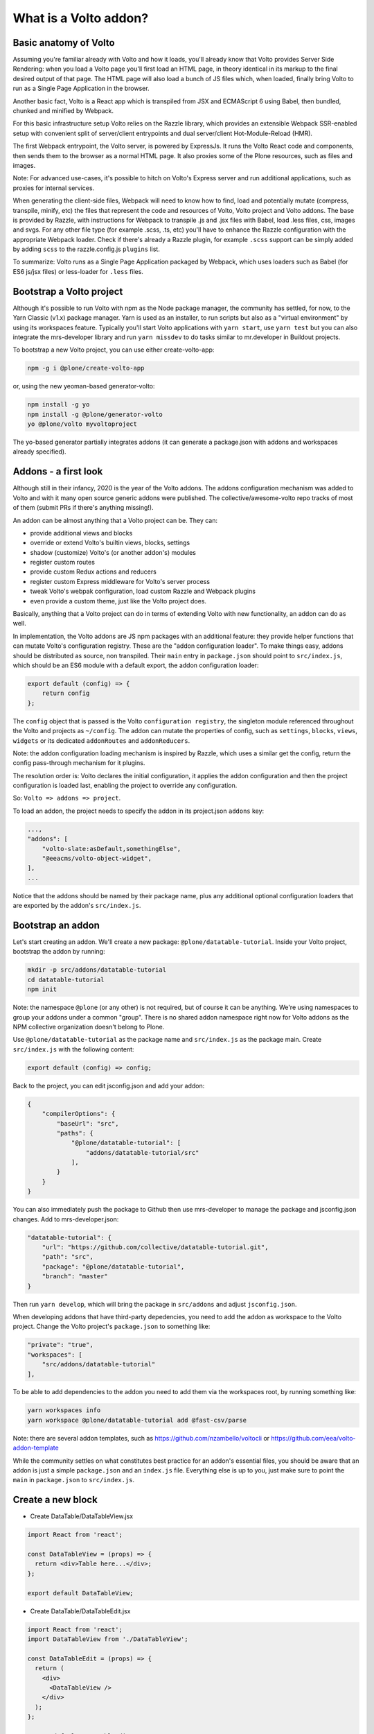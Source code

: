 What is a Volto addon?
======================

Basic anatomy of Volto
----------------------

Assuming you're familiar already with Volto and how it loads, you'll already
know that Volto provides Server Side Rendering: when you load a Volto
page you'll first load an HTML page, in theory identical in its markup to the
final desired output of that page. The HTML page will also load a bunch of JS
files which, when loaded, finally bring Volto to run as a Single Page
Application in the browser.

Another basic fact, Volto is a React app which is transpiled from JSX and
ECMAScript 6 using Babel, then bundled, chunked and minified by Webpack.

For this basic infrastructure setup Volto relies on the Razzle library, which
provides an extensible Webpack SSR-enabled setup with convenient split of
server/client entrypoints and dual server/client Hot-Module-Reload (HMR).

The first Webpack entrypoint, the Volto server, is powered by ExpressJs.
It runs the Volto React code and components, then sends them to the browser as
a normal HTML page. It also proxies some of the Plone resources, such as files
and images.

Note: For advanced use-cases, it's possible to hitch on Volto's Express
server and run additional applications, such as proxies for internal services.

When generating the client-side files, Webpack will need to know how to find,
load and potentially mutate (compress, transpile, minify, etc) the files that
represent the code and resources of Volto, Volto project and Volto addons.
The base is provided by Razzle, with instructions for Webpack to transpile .js
and .jsx files with Babel, load .less files, css, images and svgs. For any
other file type (for example .scss, .ts, etc) you'll have to enhance the Razzle
configuration with the appropriate Webpack loader. Check if there's already
a Razzle plugin, for example ``.scss`` support can be simply added by adding
``scss`` to the razzle.config.js ``plugins`` list.

To summarize: Volto runs as a Single Page Application packaged by Webpack,
which uses loaders such as Babel (for ES6 js/jsx files) or less-loader for
``.less`` files.

Bootstrap a Volto project
-------------------------

Although it's possible to run Volto with npm as the Node package manager, the
community has settled, for now, to the Yarn Classic (v1.x) package manager.
Yarn is used as an installer, to run scripts but also as a "virtual
environment" by using its workspaces feature. Typically you'll start Volto
applications with ``yarn start``, use ``yarn test`` but you can also integrate
the mrs-developer library and run ``yarn missdev`` to do tasks similar to
mr.developer in Buildout projects.

To bootstrap a new Volto project, you can use either create-volto-app:

.. code-block:: bash

    npm -g i @plone/create-volto-app

or, using the new yeoman-based generator-volto:

.. code-block:: bash

    npm install -g yo
    npm install -g @plone/generator-volto
    yo @plone/volto myvoltoproject

The yo-based generator partially integrates addons (it can generate
a package.json with addons and workspaces already specified).

Addons - a first look
---------------------

Although still in their infancy, 2020 is the year of the Volto addons. The
addons configuration mechanism was added to Volto and with it many open source
generic addons were published. The collective/awesome-volto repo tracks of most
of them (submit PRs if there's anything missing!).

An addon can be almost anything that a Volto project can be. They can:

- provide additional views and blocks
- override or extend Volto's builtin views, blocks, settings
- shadow (customize) Volto's (or another addon's) modules
- register custom routes
- provide custom Redux actions and reducers
- register custom Express middleware for Volto's server process
- tweak Volto's webpak configuration, load custom Razzle and Webpack plugins
- even provide a custom theme, just like the Volto project does.

Basically, anything that a Volto project can do in terms of extending Volto
with new functionality, an addon can do as well.

In implementation, the Volto addons are JS npm packages with an additional
feature: they provide helper functions that can mutate Volto's configuration
registry. These are the "addon configuration loader". To make things easy,
addons should be distributed as source, non transpiled. Their ``main`` entry in
``package.json`` should point to ``src/index.js``, which should be an ES6
module with a default export, the addon configuration loader:

.. code-block:: jsx

    export default (config) => {
        return config
    };

The ``config`` object that is passed is the Volto ``configuration registry``,
the singleton module referenced throughout the Volto and projects as
``~/config``. The addon can mutate the properties of config, such as
``settings``, ``blocks``, ``views``, ``widgets`` or its dedicated
``addonRoutes`` and ``addonReducers``.

Note: the addon configuration loading mechanism is inspired by Razzle, which
uses a similar get the config, return the config pass-through mechanism for it
plugins.

The resolution order is: Volto declares the initial configuration, it applies
the addon configuration and then the project configuration is loaded last,
enabling the project to override any configuration.

So: ``Volto => addons => project``.

To load an addon, the project needs to specify the addon in its project.json
``addons`` key:

.. code-block:: js

    ...,
    "addons": [
        "volto-slate:asDefault,somethingElse",
        "@eeacms/volto-object-widget",
    ],
    ...

Notice that the addons should be named by their package name, plus any
additional optional configuration loaders that are exported by the addon's
``src/index.js``.

Bootstrap an addon
------------------

Let's start creating an addon. We'll create a new package:
``@plone/datatable-tutorial``. Inside your Volto project, bootstrap the addon
by running:

.. code-block:: shell

    mkdir -p src/addons/datatable-tutorial
    cd datatable-tutorial
    npm init

Note: the namespace ``@plone`` (or any other) is not required, but of course it
can be anything. We're using namespaces to group your addons under a common
"group". There is no shared addon namespace right now for Volto addons as the
NPM collective organization doesn't belong to Plone.

Use ``@plone/datatable-tutorial`` as the package name and ``src/index.js`` as
the package main. Create ``src/index.js`` with the following content:

.. code-block:: jsx

    export default (config) => config;

Back to the project, you can edit jsconfig.json and add your addon:

.. code-block:: json

    {
        "compilerOptions": {
            "baseUrl": "src",
            "paths": {
                "@plone/datatable-tutorial": [
                    "addons/datatable-tutorial/src"
                ],
            }
        }
    }

You can also immediately push the package to Github then use mrs-developer to
manage the package and jsconfig.json changes. Add to mrs-developer.json:

.. code-block:: json

    "datatable-tutorial": {
        "url": "https://github.com/collective/datatable-tutorial.git",
        "path": "src",
        "package": "@plone/datatable-tutorial",
        "branch": "master"
    }

Then run ``yarn develop``, which will bring the package in ``src/addons`` and
adjust ``jsconfig.json``.

When developing addons that have third-party depedencies, you need to add the
addon as workspace to the Volto project. Change the Volto project's
``package.json`` to something like:

.. code-block:: json

    "private": "true",
    "workspaces": [
        "src/addons/datatable-tutorial"
    ],

To be able to add dependencies to the addon you need to add them via the
workspaces root, by running something like:

.. code-block:: sh

    yarn workspaces info
    yarn workspace @plone/datatable-tutorial add @fast-csv/parse

Note: there are several addon templates, such as
https://github.com/nzambello/voltocli or
https://github.com/eea/volto-addon-template

While the community settles on what constitutes best practice for an addon's
essential files, you should be aware that an addon is just a simple
``package.json`` and an ``index.js`` file. Everything else is up to you, just
make sure to point the ``main`` in ``package.json`` to ``src/index.js``.

Create a new block
------------------

- Create DataTable/DataTableView.jsx

.. code-block:: jsx

    import React from 'react';

    const DataTableView = (props) => {
      return <div>Table here...</div>;
    };

    export default DataTableView;

- Create DataTable/DataTableEdit.jsx

.. code-block:: jsx

    import React from 'react';
    import DataTableView from './DataTableView';

    const DataTableEdit = (props) => {
      return (
        <div>
          <DataTableView />
        </div>
      );
    };

    export default DataTableEdit;

- Create DataTable/index.js. This step is optional, but it makes imports nicer
  across the project. Make sure to adjust the subsequent code, if you don't add
  this file:

.. code-block:: jsx

    export DataTableView from './DataTableView';
    export DataTableEdit from './DataTableEdit';

- Register the block in src/index.js

.. code-block:: jsx

    import tableSVG from '@plone/volto/icons/table.svg';

    import DataTableView from './DataTable/DataTableView';
    import DataTableEdit from './DataTable/DataTableEdit';

    export { DataTableView, DataTableEdit };

    export default (config) => {
        config.blocks.blocksConfig.dataTable = {
            id: 'dataTable',
            title: 'Data Table',
            icon: globeSVG,
            group: 'common',
            view: DataTableView,
            edit: DataTableEdit,
            restricted: false,
            mostUsed: false,
            sidebarTab: 1,
            security: {
              addPermission: [],
              view: [],
            },
        };
        return config;
    }

Create the new block in Volto, save the page.

Improving the block edit
~~~~~~~~~~~~~~~~~~~~~~~~

Now for the simplest block sidebar:

.. code-block:: jsx

    import React from 'react';
    import { Segment, Form } from 'semantic-ui-react';
    import { SidebarPortal, Field } from '@plone/volto/components';
    import DataTableView from './DataTableView';

    const DataTableEdit = (props) => {
      const { selected, onChangeBlock, block, data } = props;
      return (
        <div>
          <SidebarPortal selected={selected}>
            <Segment.Group raised>
              <header className="header pulled">
                <h2>Data table</h2>
              </header>

              <Form>
                <Field
                  id="file"
                  widget="pick_object"
                  title="Pick file"
                  value={data.file}
                  onChange={(id, value) =>
                    onChangeBlock(block, { ...data, [id]: value })
                  }
                />
              </Form>
            </Segment.Group>
          </SidebarPortal>
          <DataTableView />
        </div>
      );
    };

    export default DataTableEdit;

- Create schema.jsx
- Load a file
